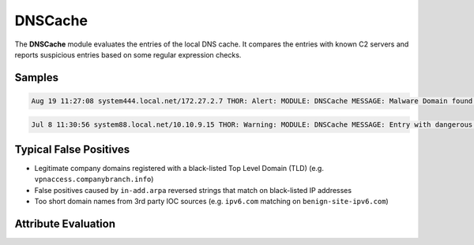 DNSCache
========

The **DNSCache** module evaluates the entries of the local DNS cache. It compares the entries with known C2 servers and reports suspicious entries based on some regular expression checks.  

Samples
-------

.. code::

	Aug 19 11:27:08 system444.local.net/172.27.2.7 THOR: Alert: MODULE: DNSCache MESSAGE: Malware Domain found in DNS Cache ENTRY: 60.10.1.183.in-addr.arpa IP: 10.252.8.5 SIGNATURE: 60.10.1. DESC: Graphedt Group SCORE: 100

.. code::

	Jul 8 11:30:56 system88.local.net/10.10.9.15 THOR: Warning: MODULE: DNSCache MESSAGE: Entry with dangerous TLD found TLD: biz ENTRY: altftp.compsys.biz IP: 10.11.11.40 SCORE: 75

Typical False Positives
-----------------------

* Legitimate company domains registered with a black-listed Top Level Domain (TLD) (e.g. ``vpnaccess.companybranch.info``)
* False positives caused by ``in-add.arpa`` reversed strings that match on black-listed IP addresses
* Too short domain names from 3rd party IOC sources (e.g. ``ipv6.com`` matching on ``benign-site-ipv6.com``)

Attribute Evaluation
--------------------

.. raw:: html

        <script type="text/javascript" src="http://ajax.googleapis.com/ajax/libs/jquery/1.7.1/jquery.min.js"></script>
        <script>
        $(document).ready(function() {
        $('table p:contains("Yes")').parent().addClass('yes');
        $('table p:contains("No")').parent().addClass('no');
        $('table p:contains("Bad")').parent().addClass('bad');
        $('table p:contains("Good")').parent().addClass('good');
        $('table p:contains("Low")').parent().addClass('low');
        $('table p:contains("Medium")').parent().addClass('medium');
        $('table p:contains("High")').parent().addClass('high');
        });
        </script>
        <style>
        .yes {text-align: center;}
        .no {text-align: center;}
        .good {background-color:#64c864 !important; text-align: center;}
        .bad {background-color:#c86464 !important; text-align: center;}
        .low {background-color:#cccccc !important; text-align: center;}
        .medium {background-color:#aaaaaa !important; text-align: center;}
        .high {background-color:#8a8a8a !important; text-align: center;}
        </style>

.. csv-table::
     :file: ../csv/dns.csv
     :widths: 20, 50, 10, 10, 10
     :delim: ;
     :header-rows: 1